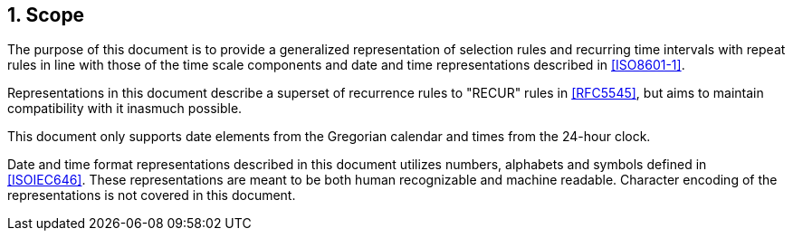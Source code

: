 
:sectnums:
[[scope]]
== Scope

The purpose of this document is to provide a generalized representation
of selection rules and recurring time intervals with repeat rules
in line with those of the time scale components and date and time
representations described in <<ISO8601-1>>.

Representations in this document describe a superset of recurrence
rules to "RECUR" rules in <<RFC5545>>, but aims to maintain
compatibility with it inasmuch possible.

This document only supports date elements from the Gregorian calendar and
times from the 24-hour clock.

Date and time format representations described in this document
utilizes numbers, alphabets and symbols defined in <<ISOIEC646>>.
These representations are meant to be both human recognizable and
machine readable. Character encoding of the representations is
not covered in this document.
